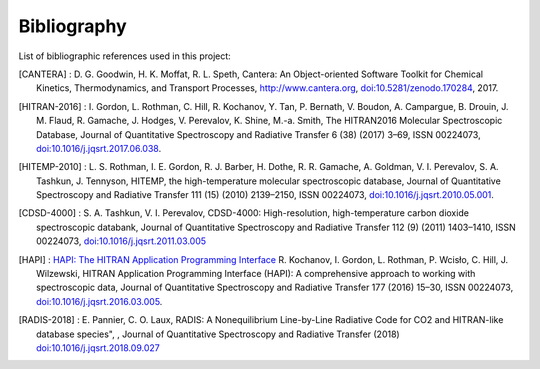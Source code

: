 Bibliography
------------

List of bibliographic references used in this project:

.. [CANTERA] : D. G. Goodwin, H. K. Moffat, R. L. Speth, Cantera: An Object-oriented Software
              Toolkit for Chemical Kinetics, Thermodynamics, and Transport Processes,
              http://www.cantera.org, `doi:10.5281/zenodo.170284 <https://zenodo.org/record/170284#.XRIOno-xVEY>`__, 2017.
              
.. [HITRAN-2016] : I. Gordon, L. Rothman, C. Hill, R. Kochanov, Y. Tan, P. Bernath, V. Boudon, A. Campargue,
                 B. Drouin, J. M. Flaud, R. Gamache, J. Hodges, V. Perevalov, K. Shine, M.-a. Smith, 
                 The HITRAN2016 Molecular Spectroscopic Database, Journal of Quantitative Spectroscopy and Radiative
                 Transfer 6 (38) (2017) 3–69, ISSN 00224073, `doi:10.1016/j.jqsrt.2017.06.038 <https://www.sciencedirect.com/science/article/pii/S0022407317301073>`__.
              
.. [HITEMP-2010] : L. S. Rothman, I. E. Gordon, R. J. Barber, H. Dothe, R. R. Gamache, A. Goldman, V. I. Perevalov,
                 S. A. Tashkun, J. Tennyson, HITEMP, the high-temperature molecular spectroscopic database, 
                 Journal of Quantitative Spectroscopy and Radiative Transfer 111 (15) (2010) 
                 2139–2150, ISSN 00224073, `doi:10.1016/j.jqsrt.2010.05.001 <https://www.sciencedirect.com/science/article/pii/S002240731000169X>`__.

.. [CDSD-4000] : S. A. Tashkun, V. I. Perevalov, CDSD-4000: High-resolution, high-temperature carbon dioxide 
               spectroscopic databank, Journal of Quantitative Spectroscopy and Radiative Transfer 112 (9) (2011) 
               1403–1410, ISSN 00224073, `doi:10.1016/j.jqsrt.2011.03.005 <https://www.sciencedirect.com/science/article/pii/S0022407311001154>`__

.. [HAPI] : `HAPI: The HITRAN Application Programming Interface <http://hitran.org/hapi>`_
          R. Kochanov, I. Gordon, L. Rothman, P. Wcisło, C. Hill, J. Wilzewski, HITRAN Application Programming Interface (HAPI): 
          A comprehensive approach to working with spectroscopic data, Journal of Quantitative Spectroscopy 
          and Radiative Transfer 177 (2016) 15–30, ISSN 00224073, `doi:10.1016/j.jqsrt.2016.03.005 <https://www.researchgate.net/publication/297682202_HITRAN_Application_Programming_Interface_HAPI_A_comprehensive_approach_to_working_with_spectroscopic_data>`__.

.. [RADIS-2018] : E. Pannier, C. O. Laux, RADIS: A Nonequilibrium Line-by-Line Radiative Code for CO2 and 
                HITRAN-like database species", , Journal of Quantitative Spectroscopy and Radiative Transfer
                (2018) `doi:10.1016/j.jqsrt.2018.09.027 <https://www.sciencedirect.com/science/article/pii/S0022407318305867?via%3Dihub>`__